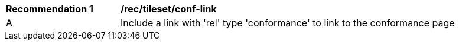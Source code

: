 [[rec_tileset-conf-link.adoc]]
[width="90%",cols="2,6a"]
|===
^|*Recommendation {counter:rec-id}* |*/rec/tileset/conf-link*
^|A | Include a link with 'rel' type 'conformance' to link to the conformance page
|===
